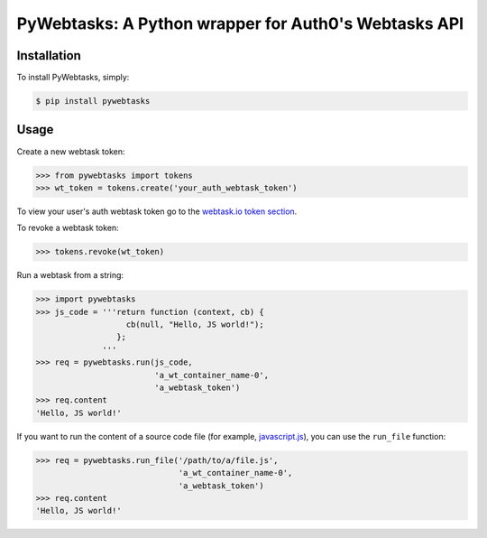 PyWebtasks: A Python wrapper for Auth0's Webtasks API
=====================================================

.. image:: https://img.shields.io/pypi/v/pywebtasks.svg
    :target: https://pypi.python.org/pypi/pywebtasks

.. image:: https://img.shields.io/pypi/dm/pywebtasks.svg
        :target: https://pypi.python.org/pypi/pywebtasks

.. image:: http://img.shields.io/travis/ssebastianj/pywebtasks.png
   :target: https://travis-ci.org/ssebastianj/pywebtasks



Installation
------------
To install PyWebtasks, simply:

.. code-block:: bash

    $ pip install pywebtasks

Usage
-----
Create a new webtask token:

.. code-block:: python

    >>> from pywebtasks import tokens
    >>> wt_token = tokens.create('your_auth_webtask_token')

To view your user's auth webtask token go to the `webtask.io token section <https://webtask.io/token>`_.

To revoke a webtask token:

.. code-block:: python

    >>> tokens.revoke(wt_token)

Run a webtask from a string:

.. code-block:: python

    >>> import pywebtasks
    >>> js_code = '''return function (context, cb) {
                       cb(null, "Hello, JS world!");
                     };
                  '''
    >>> req = pywebtasks.run(js_code,
                             'a_wt_container_name-0',
                             'a_webtask_token')
    >>> req.content
    'Hello, JS world!'


If you want to run the content of a source code file (for example, `javascript.js </test_code/javascript.js>`_), you can use the ``run_file`` function:

.. code-block:: python

    >>> req = pywebtasks.run_file('/path/to/a/file.js',
                                  'a_wt_container_name-0',
                                  'a_webtask_token')
    >>> req.content
    'Hello, JS world!'





